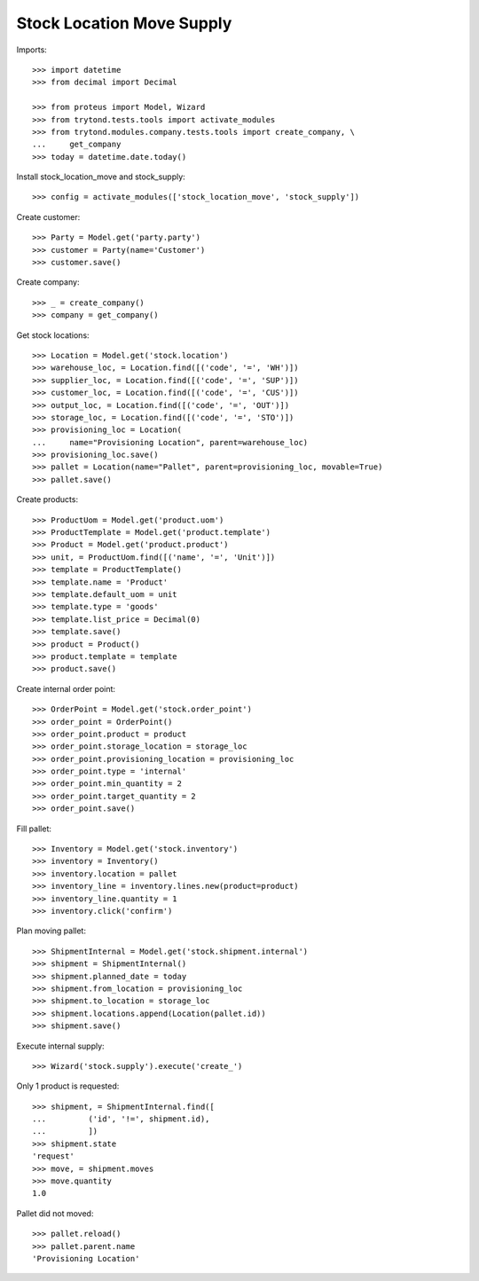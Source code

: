==========================
Stock Location Move Supply
==========================

Imports::

    >>> import datetime
    >>> from decimal import Decimal

    >>> from proteus import Model, Wizard
    >>> from trytond.tests.tools import activate_modules
    >>> from trytond.modules.company.tests.tools import create_company, \
    ...     get_company
    >>> today = datetime.date.today()

Install stock_location_move and stock_supply::

    >>> config = activate_modules(['stock_location_move', 'stock_supply'])

Create customer::

    >>> Party = Model.get('party.party')
    >>> customer = Party(name='Customer')
    >>> customer.save()

Create company::

    >>> _ = create_company()
    >>> company = get_company()

Get stock locations::

    >>> Location = Model.get('stock.location')
    >>> warehouse_loc, = Location.find([('code', '=', 'WH')])
    >>> supplier_loc, = Location.find([('code', '=', 'SUP')])
    >>> customer_loc, = Location.find([('code', '=', 'CUS')])
    >>> output_loc, = Location.find([('code', '=', 'OUT')])
    >>> storage_loc, = Location.find([('code', '=', 'STO')])
    >>> provisioning_loc = Location(
    ...     name="Provisioning Location", parent=warehouse_loc)
    >>> provisioning_loc.save()
    >>> pallet = Location(name="Pallet", parent=provisioning_loc, movable=True)
    >>> pallet.save()

Create products::

    >>> ProductUom = Model.get('product.uom')
    >>> ProductTemplate = Model.get('product.template')
    >>> Product = Model.get('product.product')
    >>> unit, = ProductUom.find([('name', '=', 'Unit')])
    >>> template = ProductTemplate()
    >>> template.name = 'Product'
    >>> template.default_uom = unit
    >>> template.type = 'goods'
    >>> template.list_price = Decimal(0)
    >>> template.save()
    >>> product = Product()
    >>> product.template = template
    >>> product.save()

Create internal order point::

    >>> OrderPoint = Model.get('stock.order_point')
    >>> order_point = OrderPoint()
    >>> order_point.product = product
    >>> order_point.storage_location = storage_loc
    >>> order_point.provisioning_location = provisioning_loc
    >>> order_point.type = 'internal'
    >>> order_point.min_quantity = 2
    >>> order_point.target_quantity = 2
    >>> order_point.save()

Fill pallet::

    >>> Inventory = Model.get('stock.inventory')
    >>> inventory = Inventory()
    >>> inventory.location = pallet
    >>> inventory_line = inventory.lines.new(product=product)
    >>> inventory_line.quantity = 1
    >>> inventory.click('confirm')

Plan moving pallet::

    >>> ShipmentInternal = Model.get('stock.shipment.internal')
    >>> shipment = ShipmentInternal()
    >>> shipment.planned_date = today
    >>> shipment.from_location = provisioning_loc
    >>> shipment.to_location = storage_loc
    >>> shipment.locations.append(Location(pallet.id))
    >>> shipment.save()

Execute internal supply::

    >>> Wizard('stock.supply').execute('create_')

Only 1 product is requested::

    >>> shipment, = ShipmentInternal.find([
    ...         ('id', '!=', shipment.id),
    ...         ])
    >>> shipment.state
    'request'
    >>> move, = shipment.moves
    >>> move.quantity
    1.0

Pallet did not moved::

    >>> pallet.reload()
    >>> pallet.parent.name
    'Provisioning Location'
